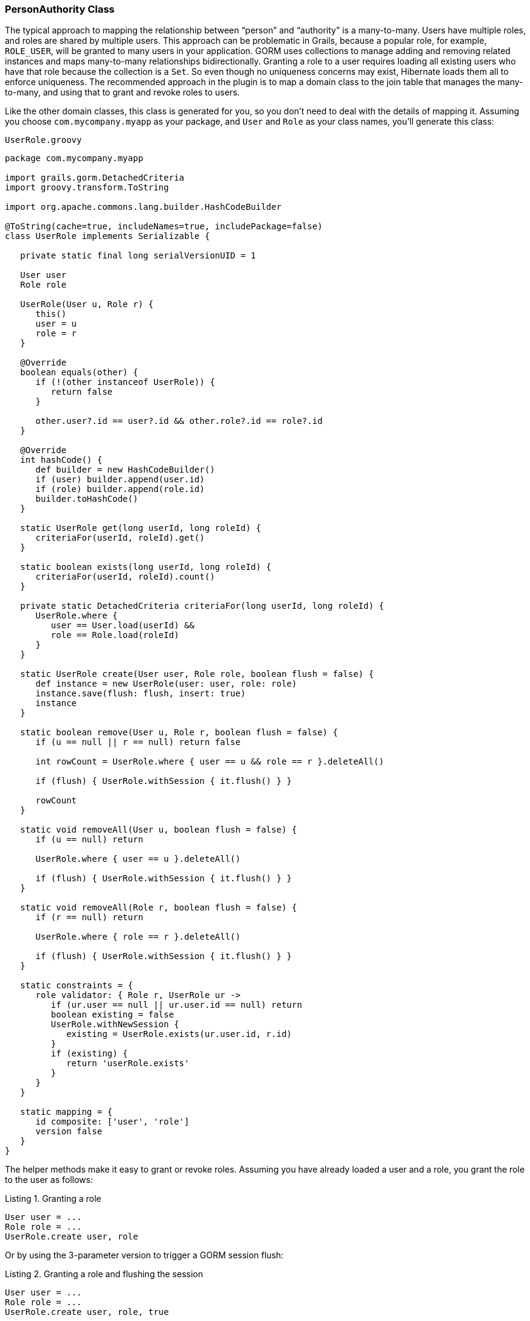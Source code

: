 [[personAuthorityClass]]
=== PersonAuthority Class

The typical approach to mapping the relationship between "`person`" and "`authority`" is a many-to-many. Users have multiple roles, and roles are shared by multiple users. This approach can be problematic in Grails, because a popular role, for example, `ROLE_USER`, will be granted to many users in your application. GORM uses collections to manage adding and removing related instances and maps many-to-many relationships bidirectionally. Granting a role to a user requires loading all existing users who have that role because the collection is a `Set`. So even though no uniqueness concerns may exist, Hibernate loads them all to enforce uniqueness. The recommended approach in the plugin is to map a domain class to the join table that manages the many-to-many, and using that to grant and revoke roles to users.

Like the other domain classes, this class is generated for you, so you don't need to deal with the details of mapping it. Assuming you choose `com.mycompany.myapp` as your package, and `User` and `Role` as your class names, you'll generate this class:

[source,groovy]
.`UserRole.groovy`
----
package com.mycompany.myapp

import grails.gorm.DetachedCriteria
import groovy.transform.ToString

import org.apache.commons.lang.builder.HashCodeBuilder

@ToString(cache=true, includeNames=true, includePackage=false)
class UserRole implements Serializable {

   private static final long serialVersionUID = 1

   User user
   Role role

   UserRole(User u, Role r) {
      this()
      user = u
      role = r
   }

   @Override
   boolean equals(other) {
      if (!(other instanceof UserRole)) {
         return false
      }

      other.user?.id == user?.id && other.role?.id == role?.id
   }

   @Override
   int hashCode() {
      def builder = new HashCodeBuilder()
      if (user) builder.append(user.id)
      if (role) builder.append(role.id)
      builder.toHashCode()
   }

   static UserRole get(long userId, long roleId) {
      criteriaFor(userId, roleId).get()
   }

   static boolean exists(long userId, long roleId) {
      criteriaFor(userId, roleId).count()
   }

   private static DetachedCriteria criteriaFor(long userId, long roleId) {
      UserRole.where {
         user == User.load(userId) &&
         role == Role.load(roleId)
      }
   }

   static UserRole create(User user, Role role, boolean flush = false) {
      def instance = new UserRole(user: user, role: role)
      instance.save(flush: flush, insert: true)
      instance
   }

   static boolean remove(User u, Role r, boolean flush = false) {
      if (u == null || r == null) return false

      int rowCount = UserRole.where { user == u && role == r }.deleteAll()

      if (flush) { UserRole.withSession { it.flush() } }

      rowCount
   }

   static void removeAll(User u, boolean flush = false) {
      if (u == null) return

      UserRole.where { user == u }.deleteAll()

      if (flush) { UserRole.withSession { it.flush() } }
   }

   static void removeAll(Role r, boolean flush = false) {
      if (r == null) return

      UserRole.where { role == r }.deleteAll()

      if (flush) { UserRole.withSession { it.flush() } }
   }

   static constraints = {
      role validator: { Role r, UserRole ur ->
         if (ur.user == null || ur.user.id == null) return
         boolean existing = false
         UserRole.withNewSession {
            existing = UserRole.exists(ur.user.id, r.id)
         }
         if (existing) {
            return 'userRole.exists'
         }
      }
   }

   static mapping = {
      id composite: ['user', 'role']
      version false
   }
}
----

The helper methods make it easy to grant or revoke roles. Assuming you have already loaded a user and a role, you grant the role to the user as follows:

[source,groovy]
.Listing {counter:listing}. Granting a role
----
User user = ...
Role role = ...
UserRole.create user, role
----

Or by using the 3-parameter version to trigger a GORM session flush:

[source,groovy]
.Listing {counter:listing}. Granting a role and flushing the session
----
User user = ...
Role role = ...
UserRole.create user, role, true
----

Revoking a role is similar:

[source,groovy]
.Listing {counter:listing}. Revoking a role
----
User user = ...
Role role = ...
UserRole.remove user, role
----

Or:

[source,groovy]
.Listing {counter:listing}. Revoking a role and flushing the session
----
User user = ...
Role role = ...
UserRole.remove user, role, true
----

The class name is the only configurable attribute:

.UserRole configuration options
[cols="30,30,40"]
|====================
| *Property* | *Default Value* | *Meaning*

|userLookup.authorityJoinClassName
|_none_
|User/Role many-many join class name
|====================
